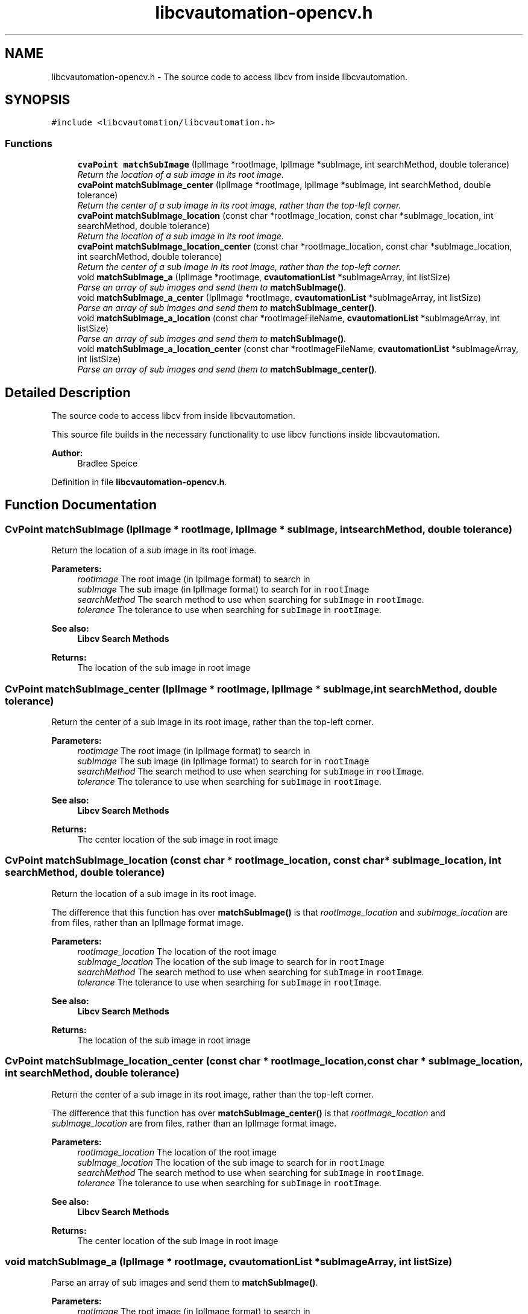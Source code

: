.TH "libcvautomation-opencv.h" 3 "23 Jul 2012" "Version 1.3" "libcvautomation" \" -*- nroff -*-
.ad l
.nh
.SH NAME
libcvautomation-opencv.h \- The source code to access libcv from inside libcvautomation. 
.SH SYNOPSIS
.br
.PP
\fC#include <libcvautomation/libcvautomation.h>\fP
.br

.SS "Functions"

.in +1c
.ti -1c
.RI "\fBcvaPoint\fP \fBmatchSubImage\fP (IplImage *rootImage, IplImage *subImage, int searchMethod, double tolerance)"
.br
.RI "\fIReturn the location of a sub image in its root image. \fP"
.ti -1c
.RI "\fBcvaPoint\fP \fBmatchSubImage_center\fP (IplImage *rootImage, IplImage *subImage, int searchMethod, double tolerance)"
.br
.RI "\fIReturn the center of a sub image in its root image, rather than the top-left corner. \fP"
.ti -1c
.RI "\fBcvaPoint\fP \fBmatchSubImage_location\fP (const char *rootImage_location, const char *subImage_location, int searchMethod, double tolerance)"
.br
.RI "\fIReturn the location of a sub image in its root image. \fP"
.ti -1c
.RI "\fBcvaPoint\fP \fBmatchSubImage_location_center\fP (const char *rootImage_location, const char *subImage_location, int searchMethod, double tolerance)"
.br
.RI "\fIReturn the center of a sub image in its root image, rather than the top-left corner. \fP"
.ti -1c
.RI "void \fBmatchSubImage_a\fP (IplImage *rootImage, \fBcvautomationList\fP *subImageArray, int listSize)"
.br
.RI "\fIParse an array of sub images and send them to \fBmatchSubImage()\fP. \fP"
.ti -1c
.RI "void \fBmatchSubImage_a_center\fP (IplImage *rootImage, \fBcvautomationList\fP *subImageArray, int listSize)"
.br
.RI "\fIParse an array of sub images and send them to \fBmatchSubImage_center()\fP. \fP"
.ti -1c
.RI "void \fBmatchSubImage_a_location\fP (const char *rootImageFileName, \fBcvautomationList\fP *subImageArray, int listSize)"
.br
.RI "\fIParse an array of sub images and send them to \fBmatchSubImage()\fP. \fP"
.ti -1c
.RI "void \fBmatchSubImage_a_location_center\fP (const char *rootImageFileName, \fBcvautomationList\fP *subImageArray, int listSize)"
.br
.RI "\fIParse an array of sub images and send them to \fBmatchSubImage_center()\fP. \fP"
.in -1c
.SH "Detailed Description"
.PP 
The source code to access libcv from inside libcvautomation. 

This source file builds in the necessary functionality to use libcv functions inside libcvautomation. 
.PP
\fBAuthor:\fP
.RS 4
Bradlee Speice 
.RE
.PP

.PP
Definition in file \fBlibcvautomation-opencv.h\fP.
.SH "Function Documentation"
.PP 
.SS "CvPoint matchSubImage (IplImage * rootImage, IplImage * subImage, int searchMethod, double tolerance)"
.PP
Return the location of a sub image in its root image. 
.PP
\fBParameters:\fP
.RS 4
\fIrootImage\fP The root image (in IplImage format) to search in 
.br
\fIsubImage\fP The sub image (in IplImage format) to search for in \fCrootImage\fP 
.br
\fIsearchMethod\fP The search method to use when searching for \fCsubImage\fP in \fCrootImage\fP. 
.br
\fItolerance\fP The tolerance to use when searching for \fCsubImage\fP in \fCrootImage\fP. 
.RE
.PP
\fBSee also:\fP
.RS 4
\fBLibcv Search Methods\fP 
.RE
.PP
\fBReturns:\fP
.RS 4
The location of the sub image in root image 
.RE
.PP

.SS "CvPoint matchSubImage_center (IplImage * rootImage, IplImage * subImage, int searchMethod, double tolerance)"
.PP
Return the center of a sub image in its root image, rather than the top-left corner. 
.PP
\fBParameters:\fP
.RS 4
\fIrootImage\fP The root image (in IplImage format) to search in 
.br
\fIsubImage\fP The sub image (in IplImage format) to search for in \fCrootImage\fP 
.br
\fIsearchMethod\fP The search method to use when searching for \fCsubImage\fP in \fCrootImage\fP. 
.br
\fItolerance\fP The tolerance to use when searching for \fCsubImage\fP in \fCrootImage\fP. 
.RE
.PP
\fBSee also:\fP
.RS 4
\fBLibcv Search Methods\fP 
.RE
.PP
\fBReturns:\fP
.RS 4
The center location of the sub image in root image 
.RE
.PP

.SS "CvPoint matchSubImage_location (const char * rootImage_location, const char * subImage_location, int searchMethod, double tolerance)"
.PP
Return the location of a sub image in its root image. 
.PP
The difference that this function has over \fBmatchSubImage()\fP is that \fIrootImage_location\fP and \fIsubImage_location\fP are from files, rather than an IplImage format image. 
.PP
\fBParameters:\fP
.RS 4
\fIrootImage_location\fP The location of the root image 
.br
\fIsubImage_location\fP The location of the sub image to search for in \fCrootImage\fP 
.br
\fIsearchMethod\fP The search method to use when searching for \fCsubImage\fP in \fCrootImage\fP. 
.br
\fItolerance\fP The tolerance to use when searching for \fCsubImage\fP in \fCrootImage\fP. 
.RE
.PP
\fBSee also:\fP
.RS 4
\fBLibcv Search Methods\fP 
.RE
.PP
\fBReturns:\fP
.RS 4
The location of the sub image in root image 
.RE
.PP

.SS "CvPoint matchSubImage_location_center (const char * rootImage_location, const char * subImage_location, int searchMethod, double tolerance)"
.PP
Return the center of a sub image in its root image, rather than the top-left corner. 
.PP
The difference that this function has over \fBmatchSubImage_center()\fP is that \fIrootImage_location\fP and \fIsubImage_location\fP are from files, rather than an IplImage format image. 
.PP
\fBParameters:\fP
.RS 4
\fIrootImage_location\fP The location of the root image 
.br
\fIsubImage_location\fP The location of the sub image to search for in \fCrootImage\fP 
.br
\fIsearchMethod\fP The search method to use when searching for \fCsubImage\fP in \fCrootImage\fP. 
.br
\fItolerance\fP The tolerance to use when searching for \fCsubImage\fP in \fCrootImage\fP. 
.RE
.PP
\fBSee also:\fP
.RS 4
\fBLibcv Search Methods\fP 
.RE
.PP
\fBReturns:\fP
.RS 4
The center location of the sub image in root image 
.RE
.PP

.SS "void matchSubImage_a (IplImage * rootImage, \fBcvautomationList\fP * subImageArray, int listSize)"
.PP
Parse an array of sub images and send them to \fBmatchSubImage()\fP. 
.PP
\fBParameters:\fP
.RS 4
\fIrootImage\fP The root image (in IplImage format) to search in 
.br
\fIsubImageArray\fP The sub image array to search for in \fCrootImage\fP - Note that the contents of \fCsubImageArray\fP are modified during execution of this routine 
.br
\fIlistSize\fP The number of sub images to search for in subImageArray 
.RE
.PP
\fBSee also:\fP
.RS 4
\fBcvautomationList\fP 
.RE
.PP
\fBReturns:\fP
.RS 4
This function returns void, and modifies the contents of subImageArray 
.RE
.PP

.SS "void matchSubImage_a_center (IplImage * rootImage, \fBcvautomationList\fP * subImageArray, int listSize)"
.PP
Parse an array of sub images and send them to \fBmatchSubImage_center()\fP. 
.PP
Uses the \fBcvautomationList.cvaImage\fP parameter to find a \fCsubImage\fP in \fCrootImage\fP 
.PP
\fBParameters:\fP
.RS 4
\fIrootImage\fP The root image (in IplImage format) to search in 
.br
\fIsubImageArray\fP The sub image array to search for in \fCrootImage\fP - Note that the contents of \fCsubImageArray\fP are modified during execution of this routine 
.br
\fIlistSize\fP The number of sub images to search for in subImageArray 
.RE
.PP
\fBSee also:\fP
.RS 4
\fBcvautomationList\fP 
.RE
.PP
\fBReturns:\fP
.RS 4
This function returns void, and modifies the contents of subImageArray 
.RE
.PP

.SS "void matchSubImage_a_location (const char * rootImage_location, \fBcvautomationList\fP * subImageArray, int listSize)"
.PP
Parse an array of sub images and send them to \fBmatchSubImage()\fP. 
.PP
The difference between this and \fBmatchSubImage_a()\fP is that this uses a root image from filename, rather than from an IplImage format. 
.PP
\fBParameters:\fP
.RS 4
\fIrootImage_location\fP The location of the root image 
.br
\fIsubImageArray\fP The sub image array to search for in \fCrootImage_location\fP - Note that the contents of \fCsubImageArray\fP are modified during execution of this routine 
.br
\fIlistSize\fP The number of sub images to search for in subImageArray 
.RE
.PP
\fBSee also:\fP
.RS 4
\fBcvautomationList\fP 
.RE
.PP
\fBReturns:\fP
.RS 4
This function returns void, and modifies the contents of subImageArray 
.RE
.PP

.SS "void matchSubImage_a_location_center (const char * rootImage_location, \fBcvautomationList\fP * subImageArray, int listSize)"
.PP
Parse an array of sub images and send them to \fBmatchSubImage_center()\fP. 
.PP
The difference that this function has over \fBmatchSubImage_a_center()\fP is that \fCrootImage_location\fP is from a file 
.PP
\fBParameters:\fP
.RS 4
\fIrootImage_location\fP The location of the root image 
.br
\fIsubImageArray\fP The sub image array to search for in \fCrootImage_location\fP - Note that the contents of \fCsubImageArray\fP are modified during execution of this routine 
.br
\fIlistSize\fP The number of sub images to search for in subImageArray 
.RE
.PP
\fBSee also:\fP
.RS 4
\fBcvautomationList\fP 
.RE
.PP
\fBReturns:\fP
.RS 4
This function returns void, and modifies the contents of subImageArray 
.RE
.PP

.SH "Author"
.PP 
Generated automatically by Doxygen for libcvautomation from the source code.
